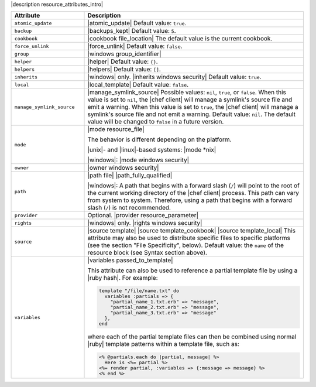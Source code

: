 .. The contents of this file are included in multiple topics.
.. This file should not be changed in a way that hinders its ability to appear in multiple documentation sets.

|description resource_attributes_intro|

.. list-table::
   :widths: 150 450
   :header-rows: 1

   * - Attribute
     - Description
   * - ``atomic_update``
     - |atomic_update| Default value: ``true``.
   * - ``backup``
     - |backups_kept| Default value: ``5``.
   * - ``cookbook``
     - |cookbook file_location| The default value is the current cookbook.
   * - ``force_unlink``
     - |force_unlink| Default value: ``false``.
   * - ``group``
     - |windows group_identifier|
   * - ``helper``
     - |helper| Default value: ``{}``.
   * - ``helpers``
     - |helpers| Default value: ``[]``.
   * - ``inherits``
     - |windows| only. |inherits windows security| Default value: ``true``.
   * - ``local``
     - |local_template| Default value: ``false``.
   * - ``manage_symlink_source``
     - |manage_symlink_source| Possible values: ``nil``, ``true``, or ``false``. When this value is set to ``nil``, the |chef client| will manage a symlink's source file and emit a warning. When this value is set to ``true``, the |chef client| will manage a symlink's source file and not emit a warning. Default value: ``nil``. The default value will be changed to ``false`` in a future version.
   * - ``mode``
     - |mode resource_file|
       
       The behavior is different depending on the platform.
       
       |unix|- and |linux|-based systems: |mode *nix|
       
       |windows|: |mode windows security|
   * - ``owner``
     - |owner windows security|	
   * - ``path``
     - |path file| |path_fully_qualified|

       |windows|: A path that begins with a forward slash (``/``) will point to the root of the current working directory of the |chef client| process. This path can vary from system to system. Therefore, using a path that begins with a forward slash (``/``) is not recommended.
   * - ``provider``
     - Optional. |provider resource_parameter|
   * - ``rights``
     - |windows| only. |rights windows security|
   * - ``source``
     - |source template| |source template_cookbook| |source template_local| This attribute may also be used to distribute specific files to specific platforms (see the section "File Specificity", below). Default value: the ``name`` of the resource block (see Syntax section above).
   * - ``variables``
     - |variables passed_to_template|
       
       This attribute can also be used to reference a partial template file by using a |ruby hash|. For example:
       
       .. code-block:: ruby
       
          template "/file/name.txt" do
            variables :partials => {
              "partial_name_1.txt.erb" => "message",
              "partial_name_2.txt.erb" => "message",
              "partial_name_3.txt.erb" => "message"
            },
          end
       
       where each of the partial template files can then be combined using normal |ruby| template patterns within a template file, such as:
       
       .. code-block:: ruby
       
          <% @partials.each do |partial, message| %>
            Here is <%= partial %>
          <%= render partial, :variables => {:message => message} %>
          <% end %>

